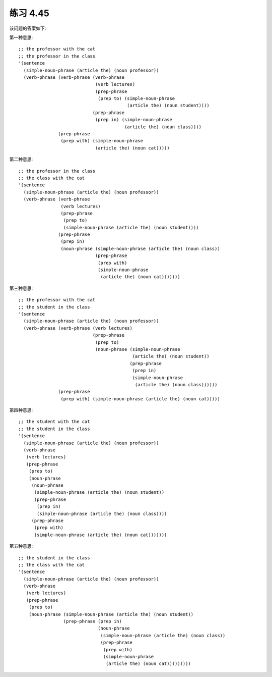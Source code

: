 练习 4.45
============

该问题的答案如下:

第一种意思::
   
  ;; the professor with the cat
  ;; the professor in the class
  '(sentence
    (simple-noun-phrase (article the) (noun professor))
    (verb-phrase (verb-phrase (verb-phrase
                               (verb lectures)
                               (prep-phrase
                                (prep to) (simple-noun-phrase
                                           (article the) (noun student))))
                              (prep-phrase
                               (prep in) (simple-noun-phrase
                                          (article the) (noun class))))
                 (prep-phrase
                  (prep with) (simple-noun-phrase
                               (article the) (noun cat)))))

第二种意思::

  ;; the professor in the class
  ;; the class with the cat
  '(sentence
    (simple-noun-phrase (article the) (noun professor))
    (verb-phrase (verb-phrase
                  (verb lectures)
                  (prep-phrase
                   (prep to)
                   (simple-noun-phrase (article the) (noun student))))
                 (prep-phrase
                  (prep in)
                  (noun-phrase (simple-noun-phrase (article the) (noun class))
                               (prep-phrase
                                (prep with)
                                (simple-noun-phrase
                                 (article the) (noun cat)))))))

第三种意思::

  ;; the professor with the cat
  ;; the student in the class
  '(sentence
    (simple-noun-phrase (article the) (noun professor))
    (verb-phrase (verb-phrase (verb lectures)
                              (prep-phrase
                               (prep to)
                               (noun-phrase (simple-noun-phrase
                                             (article the) (noun student))
                                            (prep-phrase
                                             (prep in)
                                             (simple-noun-phrase
                                              (article the) (noun class))))))
                 (prep-phrase
                  (prep with) (simple-noun-phrase (article the) (noun cat)))))

第四种意思::

  ;; the student with the cat
  ;; the student in the class
  '(sentence
    (simple-noun-phrase (article the) (noun professor))
    (verb-phrase
     (verb lectures)
     (prep-phrase
      (prep to)
      (noun-phrase
       (noun-phrase
        (simple-noun-phrase (article the) (noun student))
        (prep-phrase
         (prep in)
         (simple-noun-phrase (article the) (noun class))))
       (prep-phrase
        (prep with)
        (simple-noun-phrase (article the) (noun cat)))))))

第五种意思::

  ;; the student in the class
  ;; the class with the cat
  '(sentence
    (simple-noun-phrase (article the) (noun professor))
    (verb-phrase
     (verb lectures)
     (prep-phrase
      (prep to)
      (noun-phrase (simple-noun-phrase (article the) (noun student))
                   (prep-phrase (prep in)
                                (noun-phrase
                                 (simple-noun-phrase (article the) (noun class))
                                 (prep-phrase
                                  (prep with)
                                  (simple-noun-phrase
                                   (article the) (noun cat)))))))))
